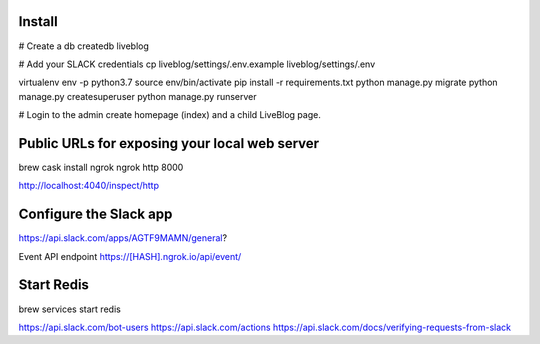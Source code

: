 Install
-------

# Create a db
createdb liveblog

# Add your SLACK credentials
cp liveblog/settings/.env.example liveblog/settings/.env

virtualenv env -p python3.7
source env/bin/activate
pip install -r requirements.txt
python manage.py migrate
python manage.py createsuperuser
python manage.py runserver

# Login to the admin create homepage (index) and a child LiveBlog page.


Public URLs for exposing your local web server
----------------------------------------------

brew cask install ngrok
ngrok http 8000

http://localhost:4040/inspect/http


Configure the Slack app
-----------------------

https://api.slack.com/apps/AGTF9MAMN/general?

Event API endpoint https://[HASH].ngrok.io/api/event/


Start Redis
-----------

brew services start redis


https://api.slack.com/bot-users
https://api.slack.com/actions
https://api.slack.com/docs/verifying-requests-from-slack
